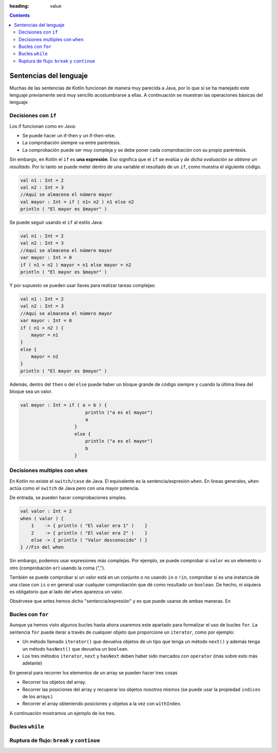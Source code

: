 :heading: value

.. contents::

Sentencias del lenguaje
==============================

Muchas de las sentencias de Kotlin funcionan de manera muy parecida a Java, por lo que si se ha manejado este lenguaje previamente será muy sencillo acostumbrarse a ellas. A continuación se muestran las operaciones básicas del lenguaje

Decisiones con ``if``
-----------------------

Los if funcionan como en Java:

* Se puede hacer un if-then y un if-then-else.
* La comprobación siempre va entre paréntesis.
* La comprobación puede ser muy compleja y se debe poner cada comprobación con su propio paréntesis.

Sin embargo, en Kotlin el ``if`` es **una expresión**. Eso significa que el ``if`` se evalúa y *de dicha evaluación se obtiene un resultado*. Por lo tanto se puede meter dentro de una variable el resultado de un ``if``, como muestra el siguiente código.

.. code-block:: kotlin

    val n1 : Int = 2
    val n2 : Int = 3
    //Aquí se almacena el número mayor
    val mayor : Int = if ( n1> n2 ) n1 else n2
    println ( "El mayor es $mayor" )

Se puede seguir usando el ``if`` al estilo Java:

.. code-block:: kotlin

    val n1 : Int = 2
    val n2 : Int = 3
    //Aquí se almacena el número mayor
    var mayor : Int = 0
    if ( n1 > n2 ) mayor = n1 else mayor = n2
    println ( "El mayor es $mayor" )
    
Y por supuesto se pueden usar llaves para realizar tareas complejas:

.. code-block:: kotlin

    val n1 : Int = 2
    val n2 : Int = 3
    //Aquí se almacena el número mayor
    var mayor : Int = 0
    if ( n1 > n2 ) {
        mayor = n1
    }
    else {
        mayor = n2
    }
    println ( "El mayor es $mayor" )
    
Además, dentro del ``then`` o del ``else`` puede haber un bloque grande de código siempre y cuando la última línea del bloque sea un valor.

.. code-block:: kotlin
    
    val mayor : Int = if ( a > b ) {
                            println ("a es el mayor")
                            a
                        }
                        else {
                            println ("a es el mayor")
                            b
                        }



Decisiones multiples con ``when``
----------------------------------

En Kotlin no existe el ``switch/case`` de Java. El equivalente es la sentencia/expresión ``when``. En líneas generales, ``when`` actúa como el ``switch`` de Java pero con una mayor potencia.

De entrada, se pueden hacer comprobaciones simples.

.. code-block:: kotlin

    val valor : Int = 2
    when ( valor ) { 
        1    -> { println ( "El valor era 1" )    }
        2    -> { println ( "El valor era 2" )    }
        else -> { println ( "Valor desconocido" ) }
    } //Fin del when

Sin embargo, podemos usar expresiones más complejas. Por ejemplo, se puede comprobar si ``valor`` es un elemento u otro (comprobación ``or``) usando la coma (",").

También se puede comprobar si un valor está en un conjunto o no usando ``in`` o ``!in``, comprobar si es una instancia de una clase con ``is`` o en general usar cualquier comprobación que dé como resultado un ``boolean``. De hecho, ni siquiera es obligatorio que al lado del ``when`` aparezca un valor.

Obsérvese que antes hemos dicho "sentencia/expresión" y es que puede usarse de ambas maneras. En

Bucles con ``for``
--------------------------

Aunque ya hemos visto algunos bucles hasta ahora usaremos este apartado para formalizar el uso de bucles ``for``. La sentencia ``for`` puede iterar a través de cualquier objeto que proporcione un ``iterator``, como por ejemplo:

* Un método llamado ``iterator()`` que devuelva objetos de un tipo que tenga un método ``next()`` y además tenga un método ``hasNext()`` que devuelva un ``boolean``.

* Los tres métodos ``iterator``, ``next`` y ``hasNext`` deben haber sido marcados con ``operator`` (más sobre esto más adelante)

En general para recorrer los elementos de un array se pueden hacer tres cosas

* Recorrer los objetos del array.
* Recorrer las posiciones del array y recuperar los objetos nosotros mismos (se puede usar la propiedad ``indices`` de los arrays.)
* Recorrer el array obteniendo posiciones y objetos a la vez con ``withIndex``.

A continuación mostramos un ejemplo de los tres.

Bucles ``while``
-----------------------------



Ruptura de flujo: ``break`` y ``continue``
-------------------------------------------